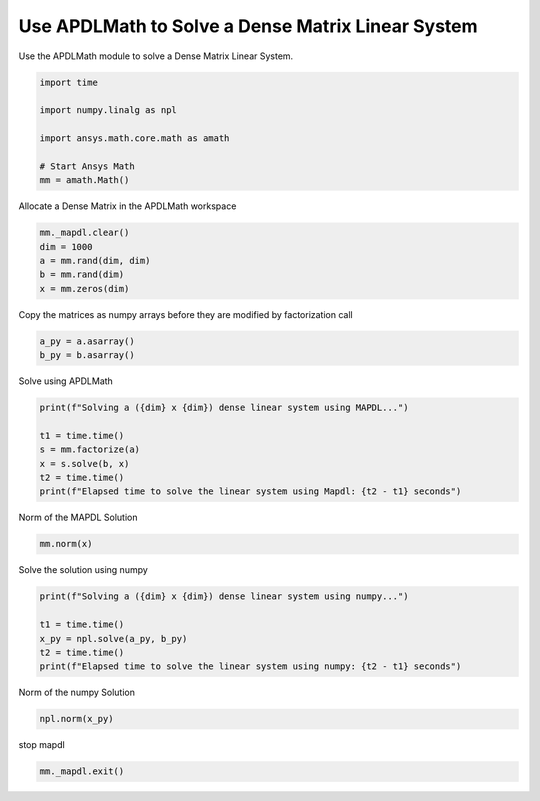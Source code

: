 
.. DO NOT EDIT.
.. THIS FILE WAS AUTOMATICALLY GENERATED BY SPHINX-GALLERY.
.. TO MAKE CHANGES, EDIT THE SOURCE PYTHON FILE:
.. "examples\gallery_examples\01-apdlmath-examples\solve_dense_matrix.py"
.. LINE NUMBERS ARE GIVEN BELOW.

.. only:: html

    .. note::
        :class: sphx-glr-download-link-note

        Click :ref:`here <sphx_glr_download_examples_solve_dense_matrix.py>`
        to download the full example code

.. rst-class:: sphx-glr-example-title

.. _sphx_glr_examples_solve_dense_matrix.py:


Use APDLMath to Solve a Dense Matrix Linear System
--------------------------------------------------
Use the APDLMath module to solve a Dense Matrix Linear System.

.. GENERATED FROM PYTHON SOURCE LINES 7-19

.. code-block:: default

    import time

    import numpy.linalg as npl

    import ansys.math.core.math as amath

    # Start Ansys Math
    mm = amath.Math()







.. GENERATED FROM PYTHON SOURCE LINES 20-22

Allocate a Dense Matrix in the APDLMath workspace


.. GENERATED FROM PYTHON SOURCE LINES 22-28

.. code-block:: default

    mm._mapdl.clear()
    dim = 1000
    a = mm.rand(dim, dim)
    b = mm.rand(dim)
    x = mm.zeros(dim)








.. GENERATED FROM PYTHON SOURCE LINES 29-32

Copy the matrices as numpy arrays before they are modified by
factorization call


.. GENERATED FROM PYTHON SOURCE LINES 32-35

.. code-block:: default

    a_py = a.asarray()
    b_py = b.asarray()








.. GENERATED FROM PYTHON SOURCE LINES 36-38

Solve using APDLMath


.. GENERATED FROM PYTHON SOURCE LINES 38-46

.. code-block:: default

    print(f"Solving a ({dim} x {dim}) dense linear system using MAPDL...")

    t1 = time.time()
    s = mm.factorize(a)
    x = s.solve(b, x)
    t2 = time.time()
    print(f"Elapsed time to solve the linear system using Mapdl: {t2 - t1} seconds")





.. rst-class:: sphx-glr-script-out

 .. code-block:: none

    Solving a (1000 x 1000) dense linear system using MAPDL...
    Elapsed time to solve the linear system using Mapdl: 0.1029825210571289 seconds




.. GENERATED FROM PYTHON SOURCE LINES 47-48

Norm of the MAPDL Solution

.. GENERATED FROM PYTHON SOURCE LINES 48-51

.. code-block:: default

    mm.norm(x)






.. rst-class:: sphx-glr-script-out

 .. code-block:: none


    1.0000000000000016



.. GENERATED FROM PYTHON SOURCE LINES 52-54

Solve the solution using numpy


.. GENERATED FROM PYTHON SOURCE LINES 54-61

.. code-block:: default

    print(f"Solving a ({dim} x {dim}) dense linear system using numpy...")

    t1 = time.time()
    x_py = npl.solve(a_py, b_py)
    t2 = time.time()
    print(f"Elapsed time to solve the linear system using numpy: {t2 - t1} seconds")





.. rst-class:: sphx-glr-script-out

 .. code-block:: none

    Solving a (1000 x 1000) dense linear system using numpy...
    Elapsed time to solve the linear system using numpy: 0.17849493026733398 seconds




.. GENERATED FROM PYTHON SOURCE LINES 62-64

Norm of the numpy Solution


.. GENERATED FROM PYTHON SOURCE LINES 64-66

.. code-block:: default

    npl.norm(x_py)





.. rst-class:: sphx-glr-script-out

 .. code-block:: none


    0.9999999999999996



.. GENERATED FROM PYTHON SOURCE LINES 67-68

stop mapdl

.. GENERATED FROM PYTHON SOURCE LINES 68-69

.. code-block:: default

    mm._mapdl.exit()








.. rst-class:: sphx-glr-timing

   **Total running time of the script:** ( 0 minutes  0.842 seconds)


.. _sphx_glr_download_examples_solve_dense_matrix.py:

.. only:: html

  .. container:: sphx-glr-footer sphx-glr-footer-example


    .. container:: sphx-glr-download sphx-glr-download-python

      :download:`Download Python source code: solve_dense_matrix.py <solve_dense_matrix.py>`

    .. container:: sphx-glr-download sphx-glr-download-jupyter

      :download:`Download Jupyter notebook: solve_dense_matrix.ipynb <solve_dense_matrix.ipynb>`


.. only:: html

 .. rst-class:: sphx-glr-signature

    `Gallery generated by Sphinx-Gallery <https://sphinx-gallery.github.io>`_
